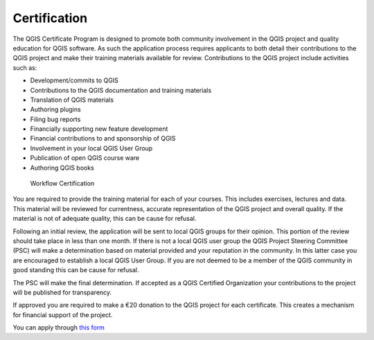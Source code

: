 
.. _certification:

Certification
=============

The QGIS Certificate Program is designed to promote both community involvement in the QGIS project and quality education for QGIS software. As such the application process requires applicants to both detail their contributions to the QGIS project and make their training materials available for review. Contributions to the QGIS project include activities such as:

- Development/commits to QGIS
- Contributions to the QGIS documentation and training materials
- Translation of QGIS materials
- Authoring plugins
- Filing bug reports
- Financially supporting new feature development
- Financial contributions to and sponsorship of QGIS
- Involvement in your local QGIS User Group
- Publication of open QGIS course ware
- Authoring QGIS books

.. figure:: images/certificationworkflow.png
   :alt: Workflow Certification

   Workflow Certification

You are required to provide the training material for each of your courses. This includes exercises, lectures and data. This material will be reviewed for currentness, accurate representation of the QGIS project and overall quality.
If the material is not of adequate quality, this can be cause for refusal.

Following an initial review, the application will be sent to local QGIS groups for their opinion. This portion of the review should take place in less than one month. If there is not a local QGIS user group the QGIS Project Steering Committee (PSC) will make a determination based on material provided and your reputation in the community. In this latter case you are encouraged to establish a local QGIS User Group. If you are not deemed to be a member of the QGIS community in good standing this can be cause for refusal.

The PSC will make the final determination. If accepted as a QGIS Certified Organization your contributions to the project will be published for transparency.

If approved you are required to make a €20 donation to the QGIS project for each certificate. This creates a mechanism for financial support of the project.
 
You can apply through `this form <certification_link_>`_

.. _certification_link: https://changelog.qgis.org/en/qgis/create-certifyingorganisation/

